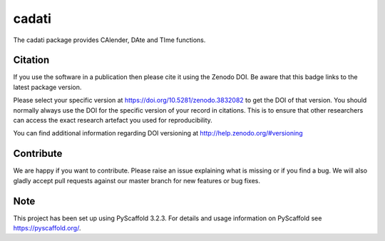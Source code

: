 ======
cadati
======

.. image:: https://travis-ci.org/TUW-GEO/cadati.svg?branch=master
    :target: https://travis-ci.org/TUW-GEO/cadati

.. image:: https://coveralls.io/repos/github/TUW-GEO/cadati/badge.svg?branch=master
   :target: https://coveralls.io/github/TUW-GEO/cadati?branch=master

.. image:: https://badge.fury.io/py/cadati.svg
    :target: http://badge.fury.io/py/cadati

.. image:: https://readthedocs.org/projects/cadati/badge/?version=latest
   :target: http://cadati.readthedocs.org/

The cadati package provides CAlender, DAte and TIme functions.

Citation
========

.. image:: https://zenodo.org/badge/264928989.svg
   :target: https://zenodo.org/badge/latestdoi/264928989

If you use the software in a publication then please cite it using the Zenodo DOI. Be aware that this badge links to the latest package version.

Please select your specific version at https://doi.org/10.5281/zenodo.3832082 to get the DOI of that version. You should normally always use the DOI for the specific version of your record in citations. This is to ensure that other researchers can access the exact research artefact you used for reproducibility.

You can find additional information regarding DOI versioning at http://help.zenodo.org/#versioning

Contribute
==========

We are happy if you want to contribute. Please raise an issue explaining what is missing or if you find a bug. We will also gladly accept pull requests against our master branch for new features or bug fixes.

Note
====

This project has been set up using PyScaffold 3.2.3. For details and usage
information on PyScaffold see https://pyscaffold.org/.
